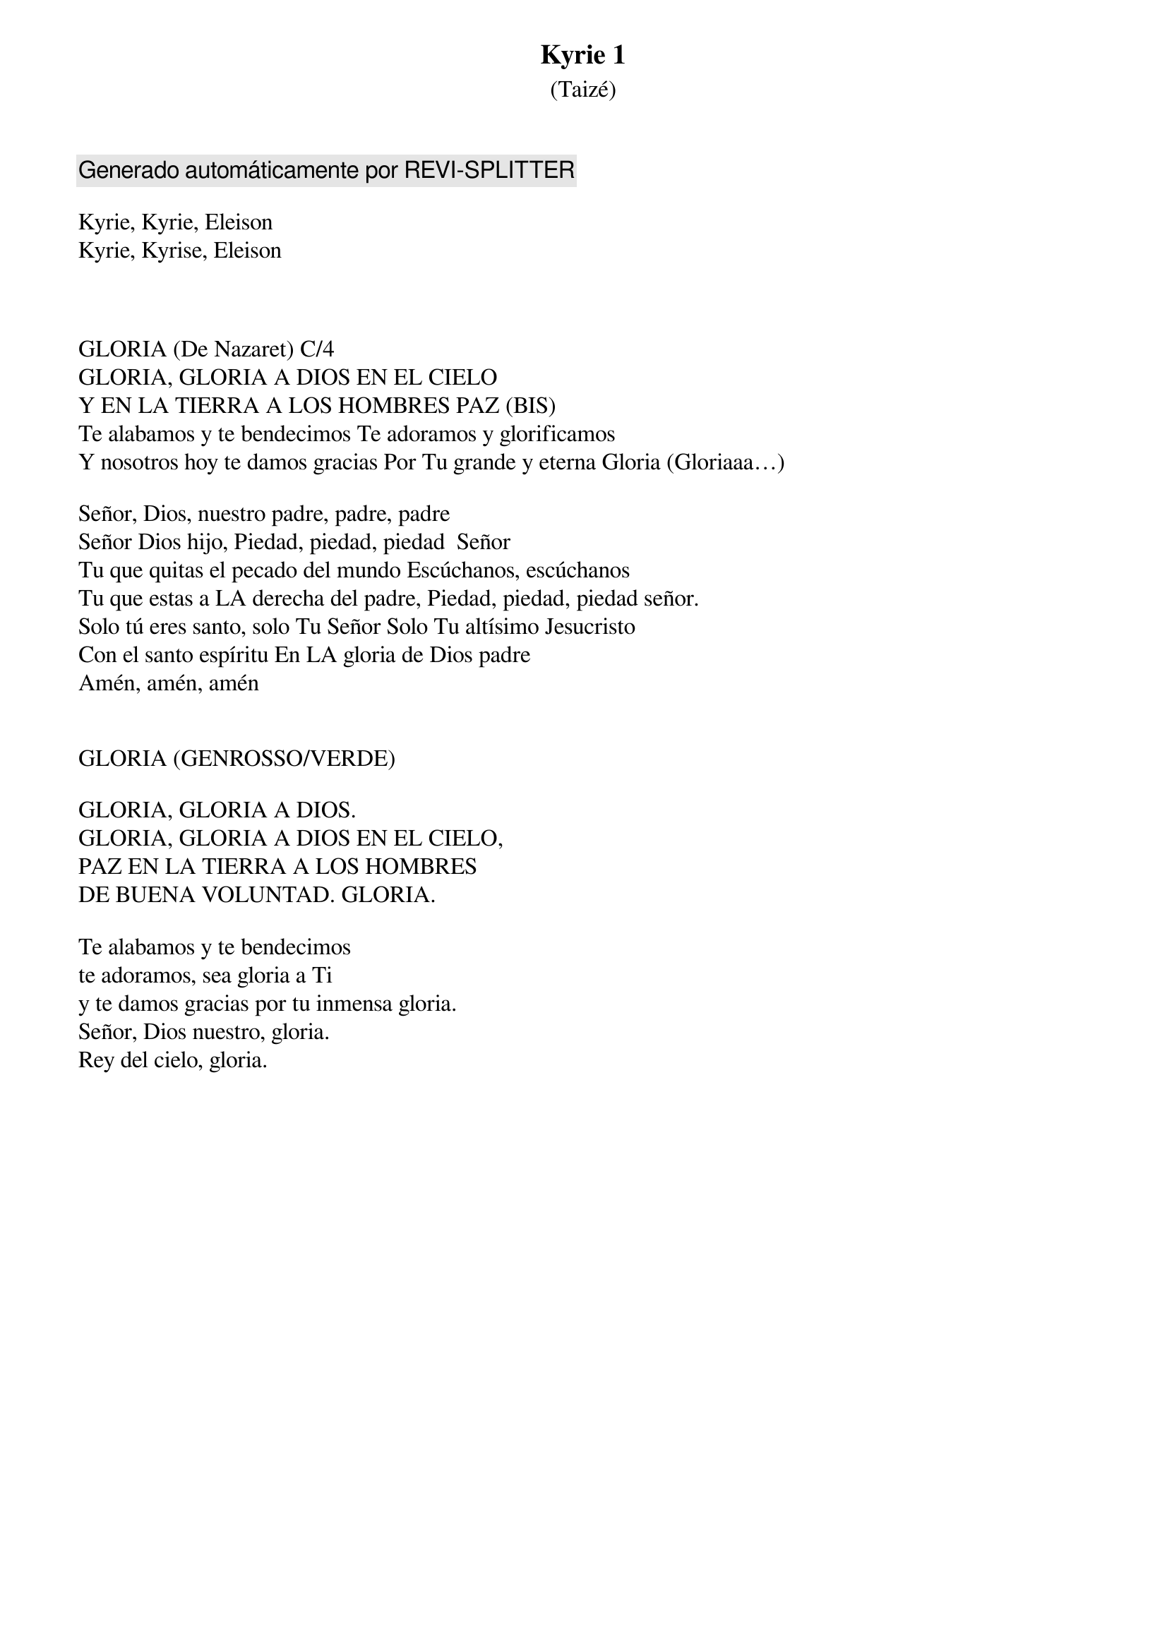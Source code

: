 {title: Kyrie 1}
{subtitle: (Taizé)}
{capo: 1}
{comment: Generado automáticamente por REVI-SPLITTER}

Kyrie, Kyrie, Eleison
Kyrie, Kyrise, Eleison



GLORIA (De Nazaret) C/4
GLORIA, GLORIA A DIOS EN EL CIELO
Y EN LA TIERRA A LOS HOMBRES PAZ (BIS)
Te alabamos y te bendecimos Te adoramos y glorificamos
Y nosotros hoy te damos gracias Por Tu grande y eterna Gloria (Gloriaaa…)

Señor, Dios, nuestro padre, padre, padre
Señor Dios hijo, Piedad, piedad, piedad  Señor
Tu que quitas el pecado del mundo Escúchanos, escúchanos
Tu que estas a LA derecha del padre, Piedad, piedad, piedad señor.
Solo tú eres santo, solo Tu Señor Solo Tu altísimo Jesucristo
Con el santo espíritu En LA gloria de Dios padre
Amén, amén, amén


GLORIA (GENROSSO/VERDE)

GLORIA, GLORIA A DIOS.
GLORIA, GLORIA A DIOS EN EL CIELO,
PAZ EN LA TIERRA A LOS HOMBRES
DE BUENA VOLUNTAD. GLORIA.

Te alabamos y te bendecimos
te adoramos, sea gloria a Ti
y te damos gracias por tu inmensa gloria.
Señor, Dios nuestro, gloria.
Rey del cielo, gloria.
